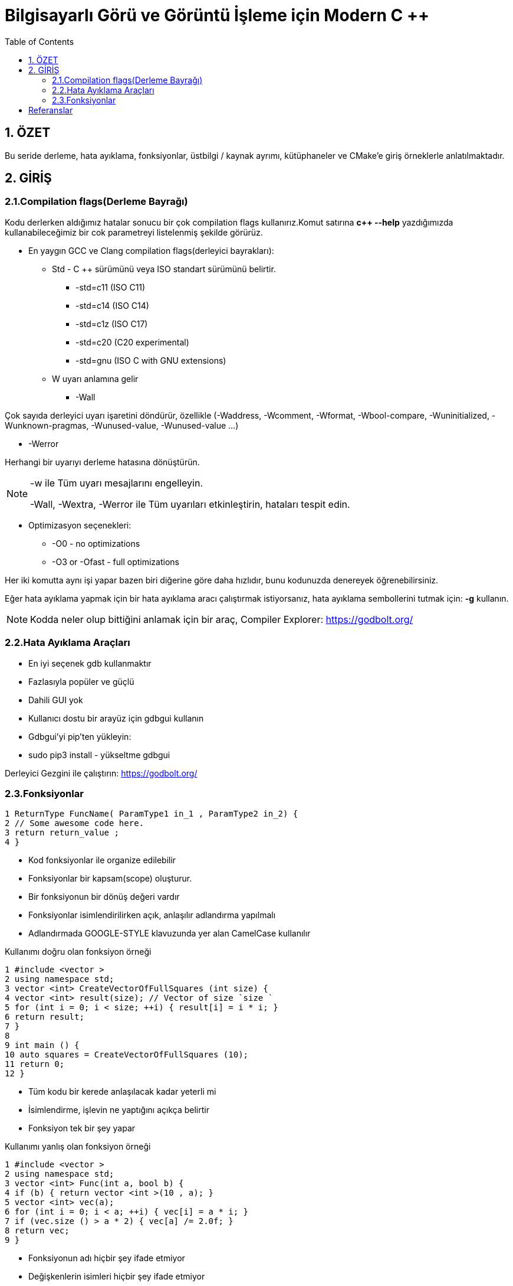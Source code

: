 = Bilgisayarlı Görü ve Görüntü İşleme için Modern C ++
:TOC:

== 1. ÖZET

Bu seride derleme, hata ayıklama, fonksiyonlar, üstbilgi / kaynak ayrımı, kütüphaneler ve CMake'e giriş örneklerle anlatılmaktadır.

== 2. GİRİŞ

=== 2.1.Compilation flags(Derleme Bayrağı)

Kodu derlerken aldığımız hatalar sonucu bir çok compilation flags kullanırız.Komut satırına *c++ --help*
yazdığımızda kullanabileceğimiz bir cok parametreyi listelenmiş şekilde görürüz.

* En yaygın GCC ve Clang compilation flags(derleyici bayrakları):

** Std - C ++ sürümünü veya ISO standart sürümünü belirtir.

*** -std=c++11 (ISO C++11)
*** -std=c++14 (ISO C++14)
*** -std=c++1z (ISO C++17)
*** -std=c++20 (C++20 experimental)
*** -std=gnu++ (ISO C++ with GNU extensions)

** W uyarı anlamına gelir

*** -Wall

Çok sayıda derleyici uyarı işaretini döndürür, özellikle (-Waddress, -Wcomment, -Wformat, -Wbool-compare, -Wuninitialized, -Wunknown-pragmas, -Wunused-value, -Wunused-value …)

*** -Werror

Herhangi bir uyarıyı derleme hatasına dönüştürün.

[NOTE]
====
-w ile Tüm uyarı mesajlarını engelleyin.

-Wall, -Wextra, -Werror ile Tüm uyarıları etkinleştirin, hataları tespit edin.
====

** Optimizasyon seçenekleri:

*** -O0 - no optimizations
*** -O3 or -Ofast - full optimizations

Her iki komutta aynı işi yapar bazen biri diğerine göre daha hızlıdır, bunu kodunuzda denereyek öğrenebilirsiniz.


Eğer hata ayıklama yapmak için bir hata ayıklama aracı çalıştırmak istiyorsanız, hata ayıklama sembollerini tutmak için: **-g** kullanın.

[NOTE]
====
Kodda neler olup bittiğini anlamak için bir araç,
Compiler Explorer: https://godbolt.org/
====

=== 2.2.Hata Ayıklama Araçları

* En iyi seçenek gdb kullanmaktır
* Fazlasıyla popüler ve güçlü
* Dahili GUI yok
* Kullanıcı dostu bir arayüz için gdbgui kullanın
* Gdbgui'yi pip'ten yükleyin:
* sudo pip3 install - yükseltme gdbgui

Derleyici Gezgini ile çalıştırın: https://godbolt.org/


=== 2.3.Fonksiyonlar

[source, cpp]
----
1 ReturnType FuncName( ParamType1 in_1 , ParamType2 in_2) {
2 // Some awesome code here.
3 return return_value ;
4 }
----

* Kod fonksiyonlar ile organize edilebilir
* Fonksiyonlar bir kapsam(scope) oluşturur.
* Bir fonksiyonun bir dönüş değeri vardır
* Fonksiyonlar isimlendirilirken açık, anlaşılır adlandırma yapılmalı
* Adlandırmada GOOGLE-STYLE klavuzunda yer alan CamelCase kullanılır

.Kullanımı doğru olan fonksiyon örneği
[source, cpp]
----
1 #include <vector >
2 using namespace std;
3 vector <int> CreateVectorOfFullSquares (int size) {
4 vector <int> result(size); // Vector of size `size `
5 for (int i = 0; i < size; ++i) { result[i] = i * i; }
6 return result;
7 }
8
9 int main () {
10 auto squares = CreateVectorOfFullSquares (10);
11 return 0;
12 }
----

* Tüm kodu bir kerede anlaşılacak kadar yeterli mi
* İsimlendirme, işlevin ne yaptığını açıkça belirtir
* Fonksiyon tek bir şey yapar

.Kullanımı yanlış olan fonksiyon örneği
[source, cpp]
----
1 #include <vector >
2 using namespace std;
3 vector <int> Func(int a, bool b) {
4 if (b) { return vector <int >(10 , a); }
5 vector <int> vec(a);
6 for (int i = 0; i < a; ++i) { vec[i] = a * i; }
7 if (vec.size () > a * 2) { vec[a] /= 2.0f; }
8 return vec;
9 }
----

* Fonksiyonun adı hiçbir şey ifade etmiyor
* Değişkenlerin isimleri hiçbir şey ifade etmiyor
* Fonksiyonun tek bir amacı yok
* Fonksiyonlar belli bir işi yapan ve tekrar tekrar kullanılabilen işlemler topluluklarıdır.
* Fonksiyonları, programı anlamlı parçalara bölmek için ya da aynı kodun program içerisinde tekrar tekrar yazılmasını önlemek için kullanabiliriz.
* Fonksiyonlar değer döndürmek zorunda olmamakla birlikte genellikle değer döndürürler
* Fonksiyonlar çoğu arayüzde en kritik kısımdır, bu yüzden arayüz kurallarına dikkat edilmeli.

==== 2.3.1.Bildirim ve Tanımlama

[source, C++]
----
donus_turu fonksiyon_ismi(Parametreler)
{
    //Fonksiyonun yapacağı işlem
}
----
Bir fonksiyon kabaca yukarıdaki gibi tanımlanabilir.

*Dönüş Türü:* Fonksiyonların bir dönüş değeri olabilir tanımlamada kullanılan dönüş değeri, değerin veri türüdür.Bazı fonksiyonlar istenen işlemleri bir değer döndürmeden gerçekleştirir.

*Fonksiyon ismi:* Her fonksiyonun programda kullanılmak üzere bir ismi olmak zorundadır. Fonksiyon ismi, fonksiyonun işlevini de yansıtmalıdır.Fonksiyon isimlerinde kullanılması önerilen *camelCase* isimlendirme yöntemidir.

*Parametreler:* Her fonksiyon parametre almak zorunda değildir. İşlevine göre farklılık gösterir. Aldığı parametre belirtilirken değişken tanımlamada olduğu gibi önce parametrenin veri tipi daha sonra da ismi bildirilir. Her parametreye kendi veri türü belirtilmedilir.

*Fonksiyon Gövdesi:* Burada fonksiyonun yapacağı işlemler yazılır.**Fonksiyonlara bir den fazla iş verilmesi tavsiye edilmez.**

Bir fonksiyon programda kullanılmadan önce mutlaka protitipi veya gövdesiyle birlikte tanımlanmalıdır. Tanımlanmayan fonksiyon programda kullanılamaz.

.İyi tanımlanmış fonksiyon örneği
[source, C++]
----
1 #include <vector >
2 using namespace std;
3 vector <int> CreateVectorOfFullSquares (int size) {
4 vector <int> result(size); // Vector of size `size `
5 for (int i = 0; i < size; ++i) { result[i] = i * i; }
6 return result;
7 }
8
9 int main () {
10 auto squares = CreateVectorOfFullSquares (10);
11 return 0;
12 }
----

* Fonksiyonun adı fonksiyonun işlevi hakkında fikir verir.
* Değişken isimleri kodun okunabilirliğini artırır.
* Fonksiyonun tek bir görevi vardır.

.Kötü tanımlanmış fonksiyon örneği
[source, C++]
----
1 #include <vector >
2 using namespace std;
3 vector <int> Func(int a, bool b) {
4 if (b) { return vector <int >(10 , a); }
5 vector <int> vec(a);
6 for (int i = 0; i < a; ++i) { vec[i] = a * i; }
7 if (vec.size () > a * 2) { vec[a] /= 2.0f; }
8 return vec;
9 }
----

* Fonksiyonun adı fonksiyonun işlevi hakkında fikir vermez bir anlam ifade etmez.
* a, b gibi kısa değişken isimleri kodun okunabilirliğini azaltır.
* Fonksiyonun tek birden fazla görevi vardır.

==== 2.3.2 Fonksiyonların Çağrılması

image::download.png[]

* Pass by reference:
** void fillCup(Cup &cup);
** cup is full
* Pass by value:
** void fillCup(Cup cup);
** A copy of cup is full
** cup is still empty


[NOTE]
====
Pass by reference: Programlama dillerinde, fonksiyon çağırma işlemi sırasında kullanılan yöntemlerden birisidir. Farklı kaynaklarda atıf geçirme ( pass by reference ) olarak da geçmektedir. Genelde bir programlama dilinin standart çağrıma yöntemi değer ile çağırmadır (call by value) ancak gösterici (pointer) desteği olan dillerde bu standart çağırma yöntemine ilave olarak atıf ile çağırmak da mümkündür.

<<<<<<< Updated upstream
Bu yöntemde fonksiyona parametre (argüman) olarak bir değer vermek yerine bir gösterici (pointer) referansı verilir. Dolayısıyla fonksiyonun içindeki bir yerel değişken (local variable), fonksiyonun çağrıldığı yerdeki bir değeri göstermiş olur. Bu sayede fonksiyonda bu gösterici marifetiyle yapılan bütün işlemler fonksiyonun çağrılması sırasında parametre olarak verilen değer üzerine de etkili olur.
=======
Bu yöntemde fonksiyona parametre (argüman) olarak bir değer geçirmek yerine bir gösterici (pointer) referansı geçirilir. Dolayısıyla fonksiyonun içindeki bir yerel değişken (local variable), fonksiyonun çağrıldığı yerdeki bir değeri göstermiş olur. Bu sayede fonksiyonda bu gösterici marifetiyle yapılan bütün işlemler fonksiyonun çağrılması sırasında parametre olarak verilen değer üzerine de etkili olur.
>>>>>>> Stashed changes
====

[source, C++]
----
#include <iostream>
using namespace std;
void f(int *p){
   *p=20;
}
int main(){
   int a=10;
   f(&a);
   cout<<a;
}
----
yukarıdaki kodda bulunan f fonksiyonuna a değişkeninin adresi (referansı) verilmiştir. Bu sayede f fonksiyonundaki parametre değişkeni olan p, a değişkeninin hafızadaki adresini göstermiş olur.

*Çözüm: Sabit referansları kullanın*

* İşleve const başvurusu iletin
* Bir referansı geçerken harika hız
* Geçilen nesne bozulmadan kalır

[source, C++]
----
1 void DoSmth(const std :: string& huge_string );
----

* Tüm fonksiyon argümanları için snake_case kullanın
* Sabit olmayan referanslar çoğunlukla C ++ 11'den önce yazılmış eski kodlarda kullanılır.
* Yararlı olabilirler ancak okunabilirliği bozarlar
* https://google.github.io/styleguide/cppguide.html#Reference_Arguments[GOOGLE-STYLE] Sabit olmayan referansları kullanmaktan kaçının

==== 2.3.3. Fonksiyon Aşırı Yükleme(Function Overloading)

* Derleyici, bağımsız değişkenlerden bir işlev çıkarır
* İade türüne göre aşırı yükleme yapılamaz
* Dönüş türü hiçbir rol oynamaz
* https://google.github.io/styleguide/cppguide.html#Reference_Arguments[GOOGLE-STYLE] Belirgin olmayan aşırı yüklemelerden kaçının

[source, C++]
----
1 #include <iostream >
2 #include <string >
3 using namespace std;
4 string Func(int num) { return "int"; }
5 string Func(const string& str) { return "string"; }
6 int main () {
7 cout << Func (1) << endl;
8 cout << Func("hello") << endl;
9 return 0;
10 }
----

== Referanslar